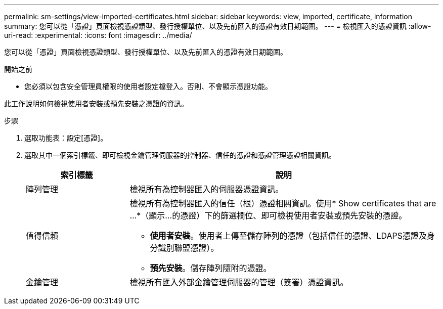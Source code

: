 ---
permalink: sm-settings/view-imported-certificates.html 
sidebar: sidebar 
keywords: view, imported, certificate, information 
summary: 您可以從「憑證」頁面檢視憑證類型、發行授權單位、以及先前匯入的憑證有效日期範圍。 
---
= 檢視匯入的憑證資訊
:allow-uri-read: 
:experimental: 
:icons: font
:imagesdir: ../media/


[role="lead"]
您可以從「憑證」頁面檢視憑證類型、發行授權單位、以及先前匯入的憑證有效日期範圍。

.開始之前
* 您必須以包含安全管理員權限的使用者設定檔登入。否則、不會顯示憑證功能。


此工作說明如何檢視使用者安裝或預先安裝之憑證的資訊。

.步驟
. 選取功能表：設定[憑證]。
. 選取其中一個索引標籤、即可檢視金鑰管理伺服器的控制器、信任的憑證和憑證管理憑證相關資訊。
+
[cols="25h,~"]
|===
| 索引標籤 | 說明 


 a| 
陣列管理
 a| 
檢視所有為控制器匯入的伺服器憑證資訊。



 a| 
值得信賴
 a| 
檢視所有為控制器匯入的信任（根）憑證相關資訊。使用* Show certificates that are ...*（顯示...的憑證）下的篩選欄位、即可檢視使用者安裝或預先安裝的憑證。

** *使用者安裝*。使用者上傳至儲存陣列的憑證（包括信任的憑證、LDAPS憑證及身分識別聯盟憑證）。
** *預先安裝*。儲存陣列隨附的憑證。




 a| 
金鑰管理
 a| 
檢視所有匯入外部金鑰管理伺服器的管理（簽署）憑證資訊。

|===

